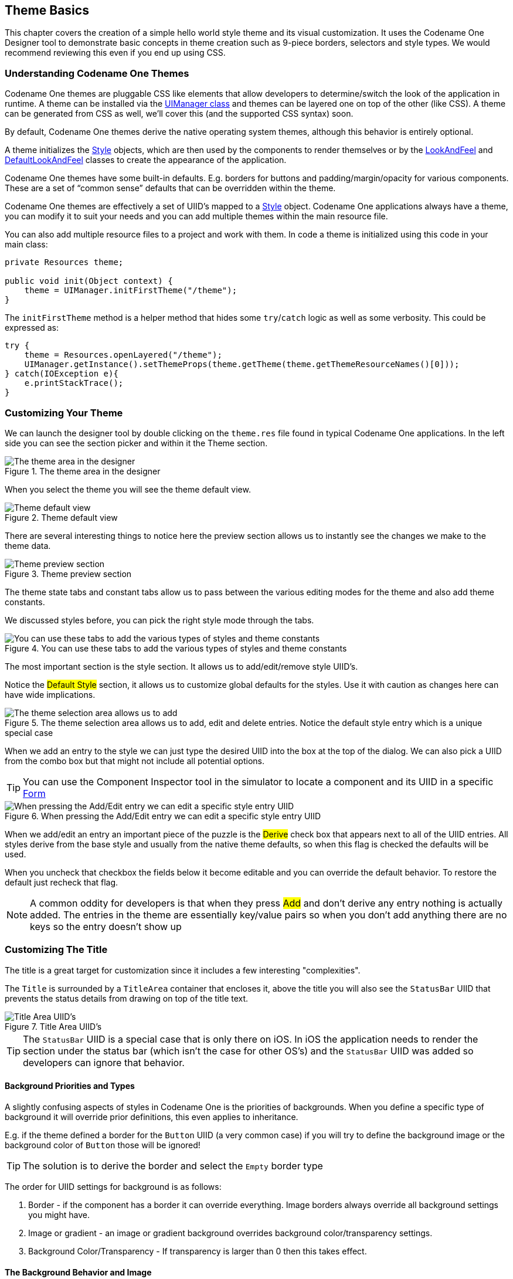 == Theme Basics

This chapter covers the creation of a simple hello world style theme and its visual customization. It uses the Codename One Designer tool to demonstrate basic concepts in theme creation such as 9-piece borders, selectors and style types. We would recommend reviewing this even if you end up using CSS.

[[theme-basics-section,Codename One Theme Basics]]
=== Understanding Codename One Themes

Codename One themes are pluggable CSS like elements that allow developers to determine/switch the look of the application in runtime. A theme can be installed via the https://www.codenameone.com/javadoc/com/codename1/ui/plaf/UIManager.html[UIManager class] and themes can be layered one on top of the other (like CSS). A theme can be generated from CSS as well, we'll cover this (and the supported CSS syntax) soon.

By default, Codename One themes derive the native operating system themes, although this behavior is entirely optional.

A theme initializes the https://www.codenameone.com/javadoc/com/codename1/ui/plaf/Style.html[Style] objects,
which are then used by the components to render themselves or by the
https://www.codenameone.com/javadoc/com/codename1/ui/plaf/LookAndFeel.html[LookAndFeel] and
https://www.codenameone.com/javadoc/com/codename1/ui/plaf/DefaultLookAndFeel.html[DefaultLookAndFeel]
classes to create the appearance of the application.

Codename One themes have some built-in defaults. E.g. borders for buttons and padding/margin/opacity for various components. These are a set of "`common sense`" defaults that can be overridden within the theme.

Codename One themes are effectively a set of UIID's mapped to a https://www.codenameone.com/javadoc/com/codename1/ui/plaf/Style.html[Style] object. Codename One applications always have a theme, you can modify it to suit your needs and you can add multiple themes within the main resource file.

You can also add multiple resource files to a project and work with them. In code a theme is initialized using this code in your main class:

[source,java]
----
private Resources theme;

public void init(Object context) {
    theme = UIManager.initFirstTheme("/theme");
}
----

The `initFirstTheme` method is a helper method that hides some `try`/`catch` logic as well as some verbosity. This could be expressed as:

[source,java]
----
try {
    theme = Resources.openLayered("/theme");
    UIManager.getInstance().setThemeProps(theme.getTheme(theme.getThemeResourceNames()[0]));
} catch(IOException e){
    e.printStackTrace();
}
----

=== Customizing Your Theme

We can launch the designer tool by double clicking on the `theme.res` file found in typical Codename One applications.
In the left side you can see the section picker and within it the Theme section.

.The theme area in the designer
image::img/developer-guide/theme-area-in-designer.png[The theme area in the designer]

When you select the theme you will see the theme default view.

.Theme default view
image::img/developer-guide/theme-default-view.png[Theme default view]

There are several interesting things to notice here the preview section allows us to instantly see the changes we make to the theme data.

.Theme preview section
image::img/developer-guide/theme-preview-section.png[Theme preview section,scaledwidth=50%]

The theme state tabs and constant tabs allow us to pass between the various editing modes for the theme and also add theme constants.

We discussed styles before, you can pick the right style mode through the tabs.

.You can use these tabs to add the various types of styles and theme constants
image::img/developer-guide/theme-state-tabs.png[You can use these tabs to add the various types of styles and theme constants,scaledwidth=50%]

The most important section is the style section. It allows us to add/edit/remove style UIID's.

Notice the #Default Style# section, it allows us to customize global defaults for the styles. Use it with caution as changes here can have wide implications.

.The theme selection area allows us to add, edit and delete entries. Notice the default style entry which is a unique special case
image::img/developer-guide/theme-style-selection-pane.png[The theme selection area allows us to add, edit and delete entries. Notice the default style entry which is a unique special case,scaledwidth=50%]

When we add an entry to the style we can just type the desired UIID into the box at the top of the dialog. We can also pick a UIID from the combo box but that might not include all potential options.

TIP: You can use the Component Inspector tool in the simulator to locate a component and its UIID in a specific https://www.codenameone.com/javadoc/com/codename1/ui/Form.html[Form]

.When pressing the Add/Edit entry we can edit a specific style entry UIID
image::img/developer-guide/theme-add-edit-entry.png[When pressing the Add/Edit entry we can edit a specific style entry UIID,scaledwidth=50%]

When we add/edit an entry an important piece of the puzzle is the #Derive# check box that appears next to all of the UIID entries. All styles derive from the base style and usually from the native theme defaults, so when this flag is checked the defaults will be used.

When you uncheck that checkbox the fields below it become editable and you can override the default behavior. To restore the default just recheck that flag.

NOTE: A common oddity for developers is that when they press #Add# and don't derive any entry nothing is actually added. The entries in the theme are essentially key/value pairs so when you don't add anything there are no keys so the entry doesn't show up


=== Customizing The Title

The title is a great target for customization since it includes a few interesting "complexities".

The `Title` is surrounded by a `TitleArea` container that encloses it, above the title you will also see the `StatusBar` UIID that prevents the status details from drawing on top of the title text.

.Title Area UIID's
image::img/developer-guide/theme-title-area-UIIDs.png[Title Area UIID's,scaledwidth=50%]

TIP: The `StatusBar` UIID is a special case that is only there on iOS. In iOS the application needs to render the section under the status bar (which isn't the case for other OS's) and the `StatusBar` UIID was added so developers can ignore that behavior.

==== Background Priorities and Types

A slightly confusing aspects of styles in Codename One is the priorities of backgrounds. When you define a specific type of background it will override prior definitions, this even applies to inheritance.

E.g. if the theme defined a border for the `Button` UIID (a very common case) if you will try to define the background image or the background color of `Button` those will be ignored!

TIP: The solution is to derive the border and select the `Empty` border type

[[background-priorities-list]]
The order for UIID settings for background is as follows:

1. Border - if the component has a border it can override everything. Image borders always override all background settings you might have.

2. Image or gradient - an image or gradient background overrides background color/transparency settings.

3. Background Color/Transparency - If transparency is larger than 0 then this takes effect.

==== The Background Behavior and Image

Lets start in the first page of the style entry, we'll customize the background behavior for the `Title` UIID and demonstrate/explain some of the behaviors.

The pictures below demonstrate the different types of background image behaviors.

.IMAGE_SCALED scales the image without preserving aspect ratio to fit the exact size of the component
image::img/developer-guide/theme-background-image-scaled.png[IMAGE_SCALED scales the image without preserving aspect ratio to fit the exact size of the component]

.IMAGE_SCALED_FILL scales the image while preserving aspect ratio so it fills the entire space of the component
image::img/developer-guide/theme-background-image-scaled-fill.png[IMAGE_SCALED_FILL scales the image while preserving aspect ratio so it fills the entire space of the component]

TIP: Aspect ratio is the ratio between the width and the height of the image. E.g. if the image is `100x50` pixels and we want the width to be 200 pixels preserving the aspect ratio will require the height to also double to `200x100`. +
We highly recommend preserving the aspect ratio to keep images more "natural".

.IMAGE_SCALED_FIT scales the image while preserving aspect ratio so it fits within the component
image::img/developer-guide/theme-background-image-scaled-fit.png[IMAGE_SCALED_FIT scales the image while preserving aspect ratio so it fits within the component]

.IMAGE_TILE_BOTH tiles the image on both axis of the component
image::img/developer-guide/theme-background-image-tile-both.png[IMAGE_TILE_BOTH tiles the image on both axis of the component]

.IMAGE_TILE_VERTICAL_ALIGN_LEFT tiles the image on the left side of the component
image::img/developer-guide/theme-background-image-tile-vertical-left-align.png[IMAGE_TILE_VERTICAL_ALIGN_LEFT tiles the image on the left side of the component]

.IMAGE_TILE_VERTICAL_ALIGN_CENTER tiles the image in the middle of the component
image::img/developer-guide/theme-background-image-tile-vertical-center-align.png[IMAGE_TILE_VERTICAL_ALIGN_CENTER tiles the image in the middle of the component]

.IMAGE_TILE_VERTICAL_ALIGN_RIGHT tiles the image on the right side of the component
image::img/developer-guide/theme-background-image-tile-vertical-right-align.png[IMAGE_TILE_VERTICAL_ALIGN_RIGHT tiles the image on the right side of the component]

.IMAGE_TILE_HORIZONTAL_ALIGN_TOP tiles the image on the top of the component
image::img/developer-guide/theme-background-image-tile-horizontal-align-top.png[IMAGE_TILE_HORIZONTAL_ALIGN_TOP tiles the image on the top of the component]

.IMAGE_TILE_HORIZONTAL_ALIGN_CENTER tiles the image in the middle of the component
image::img/developer-guide/theme-background-image-tile-horizontal-align-center.png[IMAGE_TILE_HORIZONTAL_ALIGN_CENTER tiles the image in the middle of the component]

.IMAGE_TILE_HORIZONTAL_ALIGN_BOTTOM tiles the image to the bottom of the component
image::img/developer-guide/theme-background-image-tile-horizontal-align-bottom.png[IMAGE_TILE_HORIZONTAL_ALIGN_BOTTOM tiles the image to the bottom of the component]

.IMAGE_ALIGNED_TOP places the image centered at the top part of the component
image::img/developer-guide/theme-background-image-aligned-top.png[IMAGE_ALIGNED_TOP places the image centered at the top part of the component]

.IMAGE_ALIGNED_BOTTOM places the image centered at the bottom part of the component
image::img/developer-guide/theme-background-image-aligned-bottom.png[IMAGE_ALIGNED_BOTTOM places the image centered at the bottom part of the component]

.IMAGE_ALIGNED_LEFT places the image centered at the left part of the component
image::img/developer-guide/theme-background-image-aligned-left.png[IMAGE_ALIGNED_LEFT places the image centered at the left part of the component]

.IMAGE_ALIGNED_RIGHT places the image centered at the right part of the component
image::img/developer-guide/theme-background-image-aligned-right.png[IMAGE_ALIGNED_RIGHT places the image centered at the right part of the component]

.IMAGE_ALIGNED_TOP_LEFT places the image at the top left corner
image::img/developer-guide/theme-background-image-aligned-top-left.png[IMAGE_ALIGNED_TOP_LEFT places the image at the top left corner]

.IMAGE_ALIGNED_TOP_RIGHT places the image at the top right corner
image::img/developer-guide/theme-background-image-aligned-top-right.png[IMAGE_ALIGNED_TOP_RIGHT places the image at the top right corner]

.IMAGE_ALIGNED_BOTTOM_LEFT places the image at the bottom left corner
image::img/developer-guide/theme-background-image-aligned-bottom-left.png[IMAGE_ALIGNED_BOTTOM_LEFT places the image at the bottom left corner]

.IMAGE_ALIGNED_BOTTOM_RIGHT places the image at the bottom right corner
image::img/developer-guide/theme-background-image-aligned-bottom-right.png[IMAGE_ALIGNED_BOTTOM_RIGHT places the image at the bottom right corner]

.IMAGE_ALIGNED_CENTER places the image in the middle of the component
image::img/developer-guide/theme-background-image-aligned-center.png[IMAGE_ALIGNED_CENTER places the image in the middle of the component]

==== The Color Settings

The color settings are much simpler than the background behavior. As explained <<background-priorities-list,above>> the priority for color is at the bottom so if you have a border, image or gradient defined the background color settings will be ignored.

.Add theme entry color settings
image::img/developer-guide/theme-entry-color.png[Add theme entry color settings]

There are three color settings:

- Foreground color is the RRGGBB color that sets the style foreground color normally used to draw the text of the component. You can use the color picker button on the side to pick a color

- Background same as foreground only determines the background color of the component

- Transparency represents the opacity of the component background as a value between 0 (transparent) and 255 (opaque)

TIP: Setting the background will have no effect unless transparency is higher than 0. If you don't explicitly define this it might have a different value based on the native theme

==== Alignment

Not all component types support alignment and even when they do they don't support it for all elements. E.g. a https://www.codenameone.com/javadoc/com/codename1/ui/Label.html[Label] and its subclasses support alignment but will only apply it to the text and not the icon.

Notice that https://www.codenameone.com/javadoc/com/codename1/ui/Container.html[Container] doesn't support alignment. You should use the layout manager to tune component positioning.

.Alignment of the text within some component types
image::img/developer-guide/theme-entry-align.png[Alignment of the text within some component types]

WARNING: Aligning text components to anything other than the default alignment might be a problem if they are editable. The native editing capabilities might collide with the alignment behavior.

NOTE: Bidi/RtL layout reverses the alignment value so left becomes right and visa versa

==== Padding and Margin

Padding and margin are concepts derived from the CSS box model. They are slightly different in Codename One, where the border spacing is part of the padding, but other than that they are pretty similar:

.Padding and Margin/Box Model
image::img/developer-guide/padding.png[Padding and Margin,scaledwidth=50%]

In the diagram, we can see the component represented in yellow occupying its preferred size. The padding portion in gray effectively increases the components size. The margin is the space between components, it allows us to keep whitespace between multiple components. Margin is represented in red in the diagram.

The theme allows us to customize the padding/margin, and specify them for all 4 sides of a component. They can be specified in pixels, millimeters/dips, or screen percentage:

.Padding tab
image::img/developer-guide/theme-entry-padding.png[Padding tab]

TIP: We recommend using millimeters for all spacing to make it look good for all device densities. Percentages make sense only in very extreme cases

==== Borders

Borders are a big subject in their own right, the UI for their creation is also a bit confusing:

.Border entry in the theme
image::img/developer-guide/theme-entry-border-settings.png[Border entry in the theme]

==== 9-Piece Image Border

A common border type is the 9-piece image border, to facilitate that border type we have a special #Image Border Wizard#.

A 9 piece image border is a common convention in UI theming that divides a border into 9 pieces 4 representing corners, 4 representing the sides and one representing the middle.

TIP: Android uses a common variation on the 9-piece border: 9-patch. The main difference between the 9-piece border and 9-patch is that 9-piece borders tile the sides/center whereas 9-patch scales them

9-piece image borders work better than background images for many use cases where the background needs to "grow/shrink" extensively and might need to change aspect ratio.

They don't work well in cases where the image is asymmetric on both axis. E.g. a radial gradient image. 9-piece images in general don't work very well with complex gradients.

The image border wizard simplifies the process of generating a 9-piece image border using a 3 stage process.

.Stage 1: create or pick an image from an existing PNG file that we will convert to a 9-piece image
image::img/developer-guide/theme-entry-9-piece-wizard-stage1.png[Stage 1: create or pick an image from an existing PNG file that we will convert to a 9-piece image]

TIP: Use an image that's designed for a high DPI device

For your convenience you can create a rudimentary image with the create image stage but for a professional looking application you would usually want to use a design by a professional designer.

.Stage 2: Cutting the image and adapting it to the DPI's
image::img/developer-guide/theme-entry-9-piece-wizard-stage2.png[Stage 2: Cutting the image and adapting it to the DPI's]

The second stage is probably the hardest and most important one in this wizard!

You can change the values of the top/bottom/left/right spinners to move the position of the guide lines that indicate the various 9 pieces. The image shows the correct cut for this image type with special attention to the following:

- The left/right position is high enough to fit in the rounded corners in their entirety. Notice that we didn't just leave 1 pixel as that performs badly, we want to leave as much space as possible!

- The top and bottom lines have exactly one pixel between them. This is to avoid breaking the gradient. E.g. if we set the lines further apart we will end up with this:

.This is why it's important to keep the lines close when a gradient is involved, notice the tiling effect...
image::img/developer-guide/theme-entry-9-piece-wizard-stage2-bad-border.png[This is why it's important to keep the lines close when a gradient is involved, notice the tiling effect...,scaledwidth=30%]

.When the lines are close together the gradient effect grows more effectively
image::img/developer-guide/theme-entry-9-piece-wizard-stage2-better-border.png[When the lines are close together the gradient effect grows more effectively,scaledwidth=30%]

- The elements on the right hand side include the #Generate Multi Image# options. Here you can indicate the density of the source image you are using (e.g. if its for iPhone 5 class device pick Very High). You can then select in the checkboxes below the densities that should be generated automatically for you. This allows fine detail on the border to be maintained in the various high/low resolution devices.

TIP: We go into a lot of details about multi images in the advanced theming section.

.Stage 3: Styles to which the border is applied
image::img/developer-guide/theme-entry-9-piece-wizard-stage3.png[Stage 3: Styles to which the border is applied]

The last page indicates the styles to which the wizard will apply the border. Under normal usage you don't really need to touch this as its properly filled out.

You can define the same border for multiple UIIDs from here though.

.Border Minimum Size
*****
A common oddity when using the image borders is the fact that even when padding is removed the component might take a larger size than the height of the text within it.

The reason for that is the border. Because of the way borders are implemented they can't be drawn to be smaller than the sum of their corners. E.g. the minimum height of a border would be the height of the bottom corner + the height of the top corner. The minimum width would be the width of the left + right corners.

This is coded into the common preferred size methods in Codename One and components generally don't shrink below the size of the image border even if padding is 0.
*****

===== Customizing The 9-Piece Border

Normally we can just use the 9-piece border wizard but we can also customize the border by pressing the "..." button on the border section in the theme.

.Press this to customize borders
image::img/developer-guide/theme-entry-border-three-dot-button.png[Press this to customize borders]

The UI for the 9-piece border we created above looks like <<theme-entry-border-edit-9-piece,this>>.

[[theme-entry-border-edit-9-piece]]
.9-piece border in edit mode
image::img/developer-guide/theme-entry-border-edit-9-piece.png[9-piece border in edit mode]

You can pick the image represented by every section in the border from the combo boxes. They are organized in the same way the border is with the 9-pieces placed in the same position they would occupy when the border is rendered.

NOTE: Notice that the other elements in the UI are disabled when the image border type is selected.

.3 Image Mode
****
The 9-piece border has a (rarely used) special case: 3 image mode. In this mode a developer can specify the top left corner, the top image and the center image to produce a 9 piece border. The corner and top piece are then rotated dynamically to produce a standard 9-piece border on the device.

This is useful for reducing application code size but isn't used often as it requires a more symetric UI.

NOTE: Don't confuse the 3-image mode for the 9-piece border with the horizontal/vertical image border below
****

==== Horizontal/Vertical Image Border

The 9-piece border is the workhorse of borders in Codename One, however there are some edge cases of UI elements that should grow on one axis and not on another. A perfect example of this is the iOS 6 style back button. If we tried to cut it into a 9-piece border the arrow effect would be broken.

.Horizontal image border is commonly used for UI's that can't grow vertically e.g. the iOS 6 style back button
image::img/developer-guide/theme-entry-border-edit-horizontal-image.png[Horizontal image border is commonly used for UI's that can't grow vertically e.g. the iOS style back button]

The horizontal and vertical image borders accept 3 images of their respective AXIS and build the border by placing one image on each side and tiling the center image between them. E.g. A horizontal border will never grow vertically.

TIP: In RTL/Bidi footnote:[Languages that are written from right to left such as Hebrew, Arabic etc.] modes the borders flip automatically to show the reverse direction. An iOS style back button will point to the right in such languages.

==== Empty Border

Empty borders enforce the removal of a border. This is important if you would like to block a base style from having a border.

E.g. Buttons have borders by default. If you would like to create a https://www.codenameone.com/javadoc/com/codename1/ui/Button.html[Button] that is strictly of solid color you could just define the border to be empty and then use the solid color as you see fit.

IMPORTANT: There is a null border which is often confused with an empty border. You should use empty border and not null border

==== Round Border

Circles and completely round border sides are problematic for multi-resolutions. You need to draw them dynamically and can't use image borders which can't be tiled/cut to fit round designs (due to physical constraints of the round shape).

We designed the `RoundBorder` to enable two distinct types of borders:

- Circular borders - e.g. Android floating action
- Rectangles with round (not rounded) sides

**Round** Border is a bit confusing since we already support a **rounded** border type. The rounded border type is a rectangle with rounded corners whereas the round border has completely round sides or appears as a circle.

To make matters worse the round border has a ridiculous number of features/configurations that would have made the already cluttered UI darn near impossible to navigate. To simplify this we split the UI into 3 tabs for standard borders, image borders and round border.


.Round Border
image::img/developer-guide/round-border-theme.png[Round Border,scaledwidth=50%]

==== Rounded Rectangle Border

The `RoundRectBorder` was developed based on the `RoundBorder` and has similar features. It produces a rounded rectangle UI.

TIP: Don't confuse the Rounded Rectangle border with the deprecated `Rounded` border...

It's a pretty simple border type akin to the `RoundBorder`.

.Rounded Rectangle Border
image::img/developer-guide/rounded-rectangle-border.png[Rounded Rectangle Border,scaledwidth=50%]


==== Bevel/Etched Borders

We generally recommend avoiding bevel/etched border types as they aren't as efficient and look a bit dated in todays applications. We cover them here mostly for completeness.

.Bevel border
image::img/developer-guide/theme-entry-border-edit-bevel.png[Bevel border]

.Etched border
image::img/developer-guide/theme-entry-border-edit-etched.png[Etched border]

==== Derive

Derive allows us to inherit the behavior of a UIID and extend it with some customization.

E.g. Lets say we created a component that's supposed to look like a title, we could do something like:

[source,java]
----
cmp.setUIID("Title");
----

But title might sometimes be aligned to the left (based on theme) and we always want our component to be center aligned. However, we don't want that to affect the actual titles in the app...

To solve this we can define a `MyTitle` UIID and derive the `Title` UIID. Then just customize that one attribute.

.Derive title
image::img/developer-guide/theme-entry-derive.png[Derive title]

.Issues With Derive
****
Style inheritance is a problematic topic in every tool that supports such behavior. Codename One styles start from a global default then have a system default applied and on top of that have the native OS default applied to them.

At that point a developer can define the style after all of the user settings are in place. Normally this works reasonably well, but there are some edge cases where inheriting a style can fail.

When you override an existing style such as `Button` and choose to derive from `Button` in a different selection mode or even a different component altogether such as `Label` you might trigger a recursion effect where a theme setting in the base theme depends on something in a base triggering an infinite loop.

To avoid this always inherit only from UIID's you defined e.g. `MyButton`.
****

==== Fonts

Codename One currently supports 3 font types:

- *System fonts* -- these are very simplistic builtin fonts. They work on all platforms and come in one of 3 sizes. However, they are ubiquitous and work in every platform in all languages.

- *TTF files* -- you can just place a TTF file in the src directory of the project and it will appear in the #True Type# combo box.

- *Native fonts* -- these aren't supported on all platforms but generally they allow you to use a set of platform native good looking fonts. E.g. on Android the devices Roboto font will be used and on iOS San Francisco or Helvetica Neue will be used. *This is the recommended font type we suggest for most use cases!*

WARNING: If you use a TTF file **MAKE SURE** not to delete the file when there **MIGHT** be a reference to it. This can cause hard to track down issues!

IMPORTANT: Notice that a TTF file must have the ".ttf" extension, otherwise the build server won't be able to recognize the file as a font and set it up accordingly (devices need fonts to be defined in very specific ways). Once you do that, you can use the font from code or from the theme

.Font Theme Entry
image::img/developer-guide/theme-entry-fonts.png[Font Theme Entry]

NOTE: System fonts are always defined even if you use a TTF or native font. If the native font/TTF is unavailable in a specific platform the system font will be used instead.

You can size native/TTF fonts either via pixels, millimeters or based on the size of the equivalent system fonts:

1.	*System font size* - the truetype font will have the same size as a small, medium or large system font. This allows the developer to size the font based on the device DPI

2.	*Millimeter size* - allows sizing the font in a more DPI aware size

3.	*Pixels* - useful for some unique cases, but highly problematic in multi-DPI scenarios

NOTE: You should notice that font sizing is very inconsistent between platforms we recommend using millimeters for sizing

You can load a truetype font from code using:

[source,java]
----
if(Font.isTrueTypeFileSupported()) {
    Font myFont = Font.createTrueTypeFont(fontName, fontFileName);
    myFont = myFont.derive(sizeInPixels, Font.STYLE_PLAIN);
    // do something with the font
}
----

Notice that, in code, only pixel sizes are supported, so it’s up to you to decide how to convert that. We recommend using millimeters with the `convertToPixels` method. You also need to derive the font with the proper size, unless you want a 0 sized font which isn't very useful.

The font name is the difficult bit, iOS requires the name of the font in order to load the font. This font name doesn't always correlate to the file name making this task rather "tricky". The actual font name is sometimes viewable within a font viewer. It isn't always intuitive, so be sure to test that on the device to make sure you got it right.

IMPORTANT: due to copyright restrictions we cannot distribute Helvetica and thus can't simulate it. In the simulator you will see Roboto and not the device font unless you are running on a Mac

The code below demonstrates all the major fonts available in Codename One with the handlee ttf file posing as a standin for arbitrary TTF:

[source,java]
----
private Label createForFont(Font fnt, String s) {
  Label l = new Label(s);
  l.getUnselectedStyle().setFont(fnt);
  return l;
}

public void showForm() {
  GridLayout gr = new GridLayout(5);
  gr.setAutoFit(true);
  Form hi = new Form("Fonts", gr);

  int fontSize = Display.getInstance().convertToPixels(3);

  // requires Handlee-Regular.ttf in the src folder root!
  Font ttfFont = Font.createTrueTypeFont("Handlee", "Handlee-Regular.ttf").
                      derive(fontSize, Font.STYLE_PLAIN);

  Font smallPlainSystemFont = Font.createSystemFont(Font.FACE_SYSTEM, Font.STYLE_PLAIN, Font.SIZE_SMALL);
  Font mediumPlainSystemFont = Font.createSystemFont(Font.FACE_SYSTEM, Font.STYLE_PLAIN, Font.SIZE_MEDIUM);
  Font largePlainSystemFont = Font.createSystemFont(Font.FACE_SYSTEM, Font.STYLE_PLAIN, Font.SIZE_LARGE);
  Font smallBoldSystemFont = Font.createSystemFont(Font.FACE_SYSTEM, Font.STYLE_BOLD, Font.SIZE_SMALL);
  Font mediumBoldSystemFont = Font.createSystemFont(Font.FACE_SYSTEM, Font.STYLE_BOLD, Font.SIZE_MEDIUM);
  Font largeBoldSystemFont = Font.createSystemFont(Font.FACE_SYSTEM, Font.STYLE_BOLD, Font.SIZE_LARGE);
  Font smallItalicSystemFont = Font.createSystemFont(Font.FACE_SYSTEM, Font.STYLE_ITALIC, Font.SIZE_SMALL);
  Font mediumItalicSystemFont = Font.createSystemFont(Font.FACE_SYSTEM, Font.STYLE_ITALIC, Font.SIZE_MEDIUM);
  Font largeItalicSystemFont = Font.createSystemFont(Font.FACE_SYSTEM, Font.STYLE_ITALIC, Font.SIZE_LARGE);

  Font smallPlainMonospaceFont = Font.createSystemFont(Font.FACE_MONOSPACE, Font.STYLE_PLAIN, Font.SIZE_SMALL);
  Font mediumPlainMonospaceFont = Font.createSystemFont(Font.FACE_MONOSPACE, Font.STYLE_PLAIN, Font.SIZE_MEDIUM);
  Font largePlainMonospaceFont = Font.createSystemFont(Font.FACE_MONOSPACE, Font.STYLE_PLAIN, Font.SIZE_LARGE);
  Font smallBoldMonospaceFont = Font.createSystemFont(Font.FACE_MONOSPACE, Font.STYLE_BOLD, Font.SIZE_SMALL);
  Font mediumBoldMonospaceFont = Font.createSystemFont(Font.FACE_MONOSPACE, Font.STYLE_BOLD, Font.SIZE_MEDIUM);
  Font largeBoldMonospaceFont = Font.createSystemFont(Font.FACE_MONOSPACE, Font.STYLE_BOLD, Font.SIZE_LARGE);
  Font smallItalicMonospaceFont = Font.createSystemFont(Font.FACE_MONOSPACE, Font.STYLE_ITALIC, Font.SIZE_SMALL);
  Font mediumItalicMonospaceFont = Font.createSystemFont(Font.FACE_MONOSPACE, Font.STYLE_ITALIC, Font.SIZE_MEDIUM);
  Font largeItalicMonospaceFont = Font.createSystemFont(Font.FACE_MONOSPACE, Font.STYLE_ITALIC, Font.SIZE_LARGE);

  Font smallPlainProportionalFont = Font.createSystemFont(Font.FACE_PROPORTIONAL, Font.STYLE_PLAIN, Font.SIZE_SMALL);
  Font mediumPlainProportionalFont = Font.createSystemFont(Font.FACE_PROPORTIONAL, Font.STYLE_PLAIN, Font.SIZE_MEDIUM);
  Font largePlainProportionalFont = Font.createSystemFont(Font.FACE_PROPORTIONAL, Font.STYLE_PLAIN, Font.SIZE_LARGE);
  Font smallBoldProportionalFont = Font.createSystemFont(Font.FACE_PROPORTIONAL, Font.STYLE_BOLD, Font.SIZE_SMALL);
  Font mediumBoldProportionalFont = Font.createSystemFont(Font.FACE_PROPORTIONAL, Font.STYLE_BOLD, Font.SIZE_MEDIUM);
  Font largeBoldProportionalFont = Font.createSystemFont(Font.FACE_PROPORTIONAL, Font.STYLE_BOLD, Font.SIZE_LARGE);
  Font smallItalicProportionalFont = Font.createSystemFont(Font.FACE_PROPORTIONAL, Font.STYLE_ITALIC, Font.SIZE_SMALL);
  Font mediumItalicProportionalFont = Font.createSystemFont(Font.FACE_PROPORTIONAL, Font.STYLE_ITALIC, Font.SIZE_MEDIUM);
  Font largeItalicProportionalFont = Font.createSystemFont(Font.FACE_PROPORTIONAL, Font.STYLE_ITALIC, Font.SIZE_LARGE);

  String[] nativeFontTypes = {
      "native:MainThin", "native:MainLight",
      "native:MainRegular", "native:MainBold",
      "native:MainBlack", "native:ItalicThin",
      "native:ItalicLight", "native:ItalicRegular",
      "native:ItalicBold", "native:ItalicBlack"};

  for(String s : nativeFontTypes) {
      Font tt  = Font.createTrueTypeFont(s, s).derive(fontSize, Font.STYLE_PLAIN);
      hi.add(createForFont(tt, s));
  }

  hi.add(createForFont(ttfFont, "Handlee TTF Font")).
          add(createForFont(smallPlainSystemFont, "smallPlainSystemFont")).
          add(createForFont(mediumPlainSystemFont, "mediumPlainSystemFont")).
          add(createForFont(largePlainSystemFont, "largePlainSystemFont")).
          add(createForFont(smallBoldSystemFont, "smallBoldSystemFont")).
          add(createForFont(mediumBoldSystemFont, "mediumBoldSystemFont")).
          add(createForFont(largeBoldSystemFont, "largeBoldSystemFont")).
          add(createForFont(smallPlainSystemFont, "smallItalicSystemFont")).
          add(createForFont(mediumItalicSystemFont, "mediumItalicSystemFont")).
          add(createForFont(largeItalicSystemFont, "largeItalicSystemFont")).

          add(createForFont(smallPlainMonospaceFont, "smallPlainMonospaceFont")).
          add(createForFont(mediumPlainMonospaceFont, "mediumPlainMonospaceFont")).
          add(createForFont(largePlainMonospaceFont, "largePlainMonospaceFont")).
          add(createForFont(smallBoldMonospaceFont, "smallBoldMonospaceFont")).
          add(createForFont(mediumBoldMonospaceFont, "mediumBoldMonospaceFont")).
          add(createForFont(largeBoldMonospaceFont, "largeBoldMonospaceFont")).
          add(createForFont(smallItalicMonospaceFont, "smallItalicMonospaceFont")).
          add(createForFont(mediumItalicMonospaceFont, "mediumItalicMonospaceFont")).
          add(createForFont(largeItalicMonospaceFont, "largeItalicMonospaceFont")).

          add(createForFont(smallPlainProportionalFont, "smallPlainProportionalFont")).
          add(createForFont(mediumPlainProportionalFont, "mediumPlainProportionalFont")).
          add(createForFont(largePlainProportionalFont, "largePlainProportionalFont")).
          add(createForFont(smallBoldProportionalFont, "smallBoldProportionalFont")).
          add(createForFont(mediumBoldProportionalFont, "mediumBoldProportionalFont")).
          add(createForFont(largeBoldProportionalFont, "largeBoldProportionalFont")).
          add(createForFont(smallItalicProportionalFont, "smallItalicProportionalFont")).
          add(createForFont(mediumItalicProportionalFont, "mediumItalicProportionalFont")).
          add(createForFont(largeItalicProportionalFont, "largeItalicProportionalFont"));

  hi.show();
}
----

.The fonts running on the ipad simulator on a Mac, notice that this will look different on a PC
image::img/developer-guide/theme-font-catalog.png[The fonts running on the ipad simulator on a Mac, notice that this will look different on a PC,scaledwidth=60%]

.The same demo running on a OnePlus One device with Android 5.1
image::img/developer-guide/theme-font-catalog-opo.png[The same demo running on a OnePlus One device with Android 5.1,scaledwidth=60%]


===== Font Effects

You can define an effect to be applied to a specific font, specifically:

- Underline
- Strike thru
- 3d text raised/lowered
- 3d shadow north

The "3d" effects effectively just draw the text twice, with a sligh offest and two different colors to create a "3d" feel.

All of the effects are relatively simple and performant.
